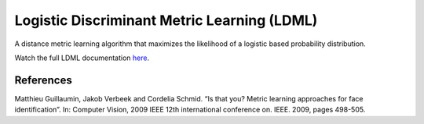 Logistic Discriminant Metric Learning (LDML)
============================================

A distance metric learning algorithm that maximizes the likelihood of a logistic based probability distribution.

Watch the full LDML documentation `here <dml.html#module-dml.ldml>`_.

References
----------

Matthieu Guillaumin, Jakob Verbeek and Cordelia Schmid. “Is that you? Metric learning approaches
for face identification”. In: Computer Vision, 2009 IEEE 12th international conference on. IEEE.
2009, pages 498-505.